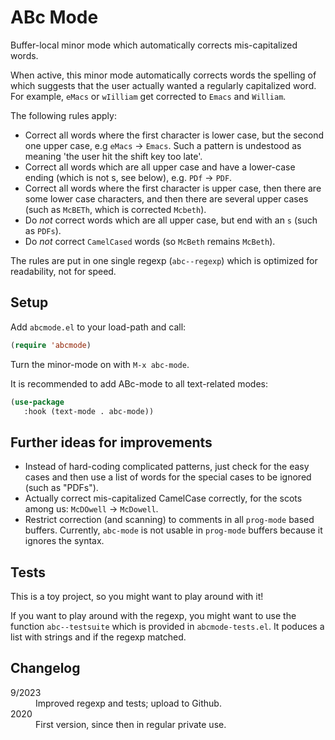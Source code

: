 * ABc Mode

Buffer-local minor mode which automatically corrects mis-capitalized
words.

When active, this minor mode automatically corrects words the spelling
of which suggests that the user actually wanted a regularly
capitalized word. For example, =eMacs= or =wIilliam= get corrected to
=Emacs= and =William=.

The following rules apply:
 - Correct all words where the first character is lower case, but the
   second one upper case, e.g =eMacs= -> =Emacs=. Such a pattern is
   undestood as meaning 'the user hit the shift key too late'.
 - Correct all words which are all upper case and have a lower-case
   ending (which is not s, see below), e.g. =PDf= -> =PDF=.
 - Correct all words where the first character is upper case, then
   there are some lower case characters, and then there are several
   upper cases (such as =McBETh=, which is corrected =Mcbeth=).
 - Do /not/ correct words which are all upper case, but end with an =s=
   (such as =PDFs=).
 - Do /not/ correct =CamelCased= words (so =McBeth= remains =McBeth=).

The rules are put in one single regexp (=abc--regexp=) which is
optimized for readability, not for speed.

** Setup

Add =abcmode.el= to your load-path and call:

#+begin_src emacs-lisp
(require 'abcmode)
#+end_src

Turn the minor-mode on with =M-x abc-mode=.

It is recommended to add ABc-mode to all text-related modes:

#+begin_src emacs-lisp
(use-package
   :hook (text-mode . abc-mode))
#+end_src

** Further ideas for improvements

 - Instead of hard-coding complicated patterns, just check for the
   easy cases and then use a list of words for the special cases to be
   ignored (such as "PDFs").
 - Actually correct mis-capitalized CamelCase correctly, for the scots
   among us: =McDOwell= -> =McDowell=.
 - Restrict correction (and scanning) to comments in all =prog-mode=
   based buffers. Currently, =abc-mode= is not usable in =prog-mode=
   buffers because it ignores the syntax.

** Tests

This is a toy project, so you might want to play around with it!

If you want to play around with the regexp, you might want to use the function
=abc--testsuite= which is provided in =abcmode-tests.el=. It poduces a
list with strings and if the regexp matched.

** Changelog

 - 9/2023 :: Improved regexp and tests; upload to Github.
 - 2020 :: First version, since then in regular private use.
